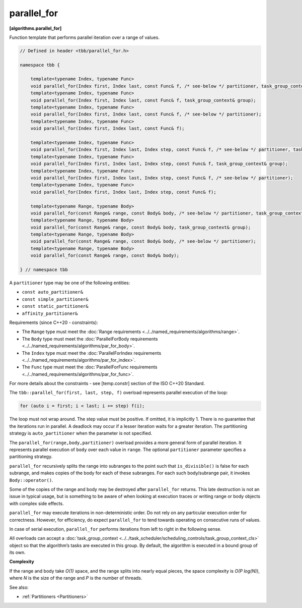 .. SPDX-FileCopyrightText: 2019-2021 Intel Corporation
..
.. SPDX-License-Identifier: CC-BY-4.0

============
parallel_for
============
**[algorithms.parallel_for]**

Function template that performs parallel iteration over a range of values.

.. code:: cpp

    // Defined in header <tbb/parallel_for.h>

    namespace tbb {

        template<typename Index, typename Func>
        void parallel_for(Index first, Index last, const Func& f, /* see-below */ partitioner, task_group_context& group);
        template<typename Index, typename Func>
        void parallel_for(Index first, Index last, const Func& f, task_group_context& group);
        template<typename Index, typename Func>
        void parallel_for(Index first, Index last, const Func& f, /* see-below */ partitioner);
        template<typename Index, typename Func>
        void parallel_for(Index first, Index last, const Func& f);

        template<typename Index, typename Func>
        void parallel_for(Index first, Index last, Index step, const Func& f, /* see-below */ partitioner, task_group_context& group);
        template<typename Index, typename Func>
        void parallel_for(Index first, Index last, Index step, const Func& f, task_group_context& group);
        template<typename Index, typename Func>
        void parallel_for(Index first, Index last, Index step, const Func& f, /* see-below */ partitioner);
        template<typename Index, typename Func>
        void parallel_for(Index first, Index last, Index step, const Func& f);

        template<typename Range, typename Body>
        void parallel_for(const Range& range, const Body& body, /* see-below */ partitioner, task_group_context& group);
        template<typename Range, typename Body>
        void parallel_for(const Range& range, const Body& body, task_group_context& group);
        template<typename Range, typename Body>
        void parallel_for(const Range& range, const Body& body, /* see-below */ partitioner);
        template<typename Range, typename Body>
        void parallel_for(const Range& range, const Body& body);

    } // namespace tbb

A ``partitioner`` type may be one of the following entities:

* ``const auto_partitioner&``
* ``const simple_partitioner&``
* ``const static_partitioner&``
* ``affinity_partitioner&``

Requirements (since C++20 - constraints):

* The ``Range`` type must meet the :doc:`Range requirements <../../named_requirements/algorithms/range>`.
* The ``Body`` type must meet the :doc:`ParallelForBody requirements <../../named_requirements/algorithms/par_for_body>`.
* The ``Index`` type must meet the :doc:`ParallelForIndex requirements <../../named_requirements/algorithms/par_for_index>`.
* The ``Func`` type must meet the :doc:`ParallelForFunc requirements <../../named_requirements/algorithms/par_for_func>`.

For more details about the constraints - see [temp.constr] section of the ISO C++20 Standard.

The ``tbb::parallel_for(first, last, step, f)`` overload represents parallel execution of the loop:

.. code:: cpp

    for (auto i = first; i < last; i += step) f(i);

The loop must not wrap around. The step value must be positive. If omitted, it is implicitly 1.
There is no guarantee that the iterations run in parallel. A deadlock may occur if a lesser
iteration waits for a greater iteration. The partitioning strategy is ``auto_partitioner`` when
the parameter is not specified.

The ``parallel_for(range,body,partitioner)`` overload provides a more general form of parallel
iteration. It represents parallel execution of ``body`` over each value
in ``range``. The optional ``partitioner`` parameter specifies a partitioning strategy.

``parallel_for`` recursively splits the range into subranges to the point such that ``is_divisible()``
is false for each subrange, and makes copies of the body for each of these subranges.
For each such body/subrange pair, it invokes ``Body::operator()``.

Some of the copies of the range and body may be destroyed after ``parallel_for`` returns.
This late destruction is not an issue in typical usage, but is something to be aware of
when looking at execution traces or writing range or body objects with complex side effects.

``parallel_for`` may execute iterations in non-deterministic order.
Do not rely on any particular execution order for correctness. However, for efficiency, do expect
``parallel_for`` to tend towards operating on consecutive runs of values.

In case of serial execution, ``parallel_for`` performs iterations from left to right in the following sense.

All overloads can accept a :doc:`task_group_context <../../task_scheduler/scheduling_controls/task_group_context_cls>` object
so that the algorithm’s tasks are executed in this group. By default, the algorithm is executed in a bound group of its own.

**Complexity**

If the range and body take *O(1)* space, and the range splits into nearly equal pieces,
the space complexity is *O(P log(N))*, where *N* is the size of the range and *P* is the number of threads.

See also:

* :ref:`Partitioners <Partitioners>`

